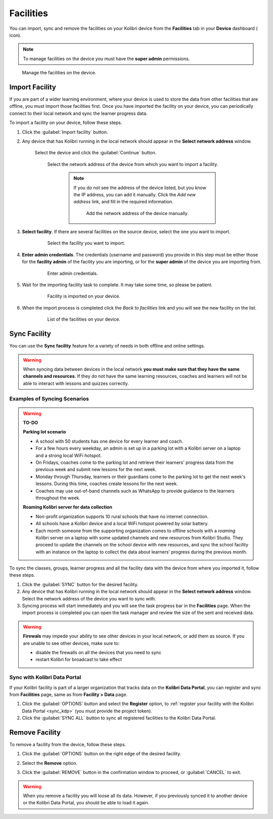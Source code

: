 .. _facilities:

Facilities
##########

You can import, sync and remove the facilities on your Kolibri device from the **Facilities** tab in your **Device** dashboard ( icon). 

.. TO-DO (icon)

.. note::
  To manage facilities on the device you must have the **super admin** permissions.


.. figure:: ../img/facilities.png
	:alt: Open the Device page and navigate to Facilities tab.

	Manage the facilities on the device.

Import Facility
***************

If you are part of a wider learning environment, where your device is used to store the data from other facilities that are offline, you must import those facilities first. Once you have imported the facility on your device, you can periodically connect to their local network and sync the learner progress data.

To import a facility on your device, follow these steps.

#. Click the :guilabel:`Import facility` button. 

#. Any device that has Kolibri running in the local network should appear in the **Select network address** window.

	Select the device and click the :guilabel:`Continue` button.

  	.. figure:: /img/import-facility-select-device.png
	   :alt: 

	   Select the network address of the device from which you want to import a facility.

		.. note:: If you do not see the address of the device listed, but you know the IP address, you can add it manually. Click the *Add new address* link, and fill in the required information.

			.. figure:: /img/import-facility-add-device.png
				:alt: Add the network address of the device manually.

				Add the network address of the device manually.

#. **Select facility**. If there are several facilities on the source device, select the one you want to import. 

  	.. figure:: /img/select-facility-to-import.png
	   :alt: 

	   Select the facility you want to import.

#. **Enter admin credentials**. The credentials (username and password) you provide in this step must be either those for the **facility admin** of the facility you are importing, or for the **super admin** of the device you are importing from.

  	.. figure:: /img/import-facility-admin-creds.png
	   :alt: 

	   Enter admin credentials.

#. Wait for the importing facility task to complete. It may take some time, so please be patient. 
   
  	.. figure:: /img/import-facility-task.png
	   :alt: 

	   Facility is imported on your device.

#. When the import process is completed click the *Back to facilities* link and you will see the new facility on the list.

  	.. figure:: /img/new-imported-facility.png
	   :alt: 

	   List of the facilities on your device.

.. _sync_facility:



Sync Facility
*************

You can use the **Sync facility** feature for a variety of needs in both offline and online settings. 

.. warning:: When syncing data between devices in the local network **you must make sure that they have the same channels and resources**. If they do not have the same learning resources, coaches and learners will not be able to interact with lessons and quizzes correctly.

Examples of Syncing Scenarios
^^^^^^^^^^^^^^^^^^^^^^^^^^^^^

.. warning::
	**TO-DO**

	**Parking lot scenario**

	- A school with 50 students has one device for every learner and coach.
	- For a few hours every weekday, an admin is set up in a parking lot with a Kolibri server on a laptop and a strong local WiFi hotspot.
	- On Fridays, coaches come to the parking lot and retrieve their learners' progress data from the previous week and submit new lessons for the next week.
	- Monday through Thursday, learners or their guardians come to the parking lot to get the next week's lessons. During this time, coaches create lessons for the next week.
	- Coaches may use out-of-band channels such as WhatsApp to provide guidance to the learners throughout the week.


	**Roaming Kolibri server for data collection**

	- Non-profit organization supports 10 rural schools that have no internet connection.
	- All schools have a Kolibri device and a local WiFi hotspot powered by solar battery.
	- Each month someone from the supporting organization comes to offline schools with a *roaming* Kolibri server on a laptop with some updated channels and new resources from Kolibri Studio. They proceed to update the channels on the school device with new resources, and sync the school facility with an instance on the laptop to collect the data about learners' progress during the previous month.


To sync the classes, groups, learner progress and all the facility data with the device from where you imported it, follow these steps.

#. Click the :guilabel:`SYNC` button for the desired facility.
#. Any device that has Kolibri running in the local network should appear in the **Select network address** window. Select the network address of the device you want to sync with. 
#. Syncing process will start immediately and you will see the task progress bar in the **Facilities** page. When the import process is completed you can open the task manager and review the size of the sent and received data.
   
.. warning:: **Firewals** may impede your ability to see other devices in your local network, or add them as source. If you are unable to see other devices, make sure to:

	* disable the firewalls on all the devices that you need to sync
	* restart Kolibri for broadcast to take effect		


Sync with Kolibri Data Portal
^^^^^^^^^^^^^^^^^^^^^^^^^^^^^

If your Kolibri facility is part of a larger organization that tracks data on the **Kolibri Data Portal**, you can register and sync from **Facilities** page, same as from **Facility > Data** page.

#. Click the :guilabel:`OPTIONS` button and select the **Register** option, to :ref:`register your facility with the Kolibri Data Portal <sync_kdp>` (you must provide the project token). 
#. Click the :guilabel:`SYNC ALL` button to sync all registered facilities to the Kolibri Data Portal.
  

Remove Facility
***************

To remove a facility from the device, follow these steps.

#. Click the :guilabel:`OPTIONS` button on the right edge of the desired facility.
#. Select the **Remove** option.
#. Click the :guilabel:`REMOVE` button in the confirmation window to proceed, or :guilabel:`CANCEL` to exit.
   
  	.. figure:: /img/remove-facility.png
	   :alt: 

.. warning:: When you remove a facility you will loose all its data. However, if you previously synced it to another device or the Kolibri Data Portal, you should be able to load it again.
